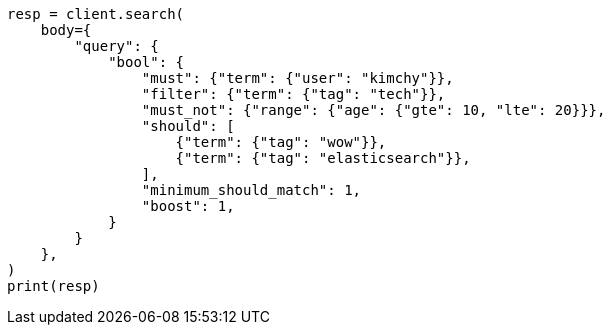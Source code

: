 // query-dsl/bool-query.asciidoc:36

[source, python]
----
resp = client.search(
    body={
        "query": {
            "bool": {
                "must": {"term": {"user": "kimchy"}},
                "filter": {"term": {"tag": "tech"}},
                "must_not": {"range": {"age": {"gte": 10, "lte": 20}}},
                "should": [
                    {"term": {"tag": "wow"}},
                    {"term": {"tag": "elasticsearch"}},
                ],
                "minimum_should_match": 1,
                "boost": 1,
            }
        }
    },
)
print(resp)
----